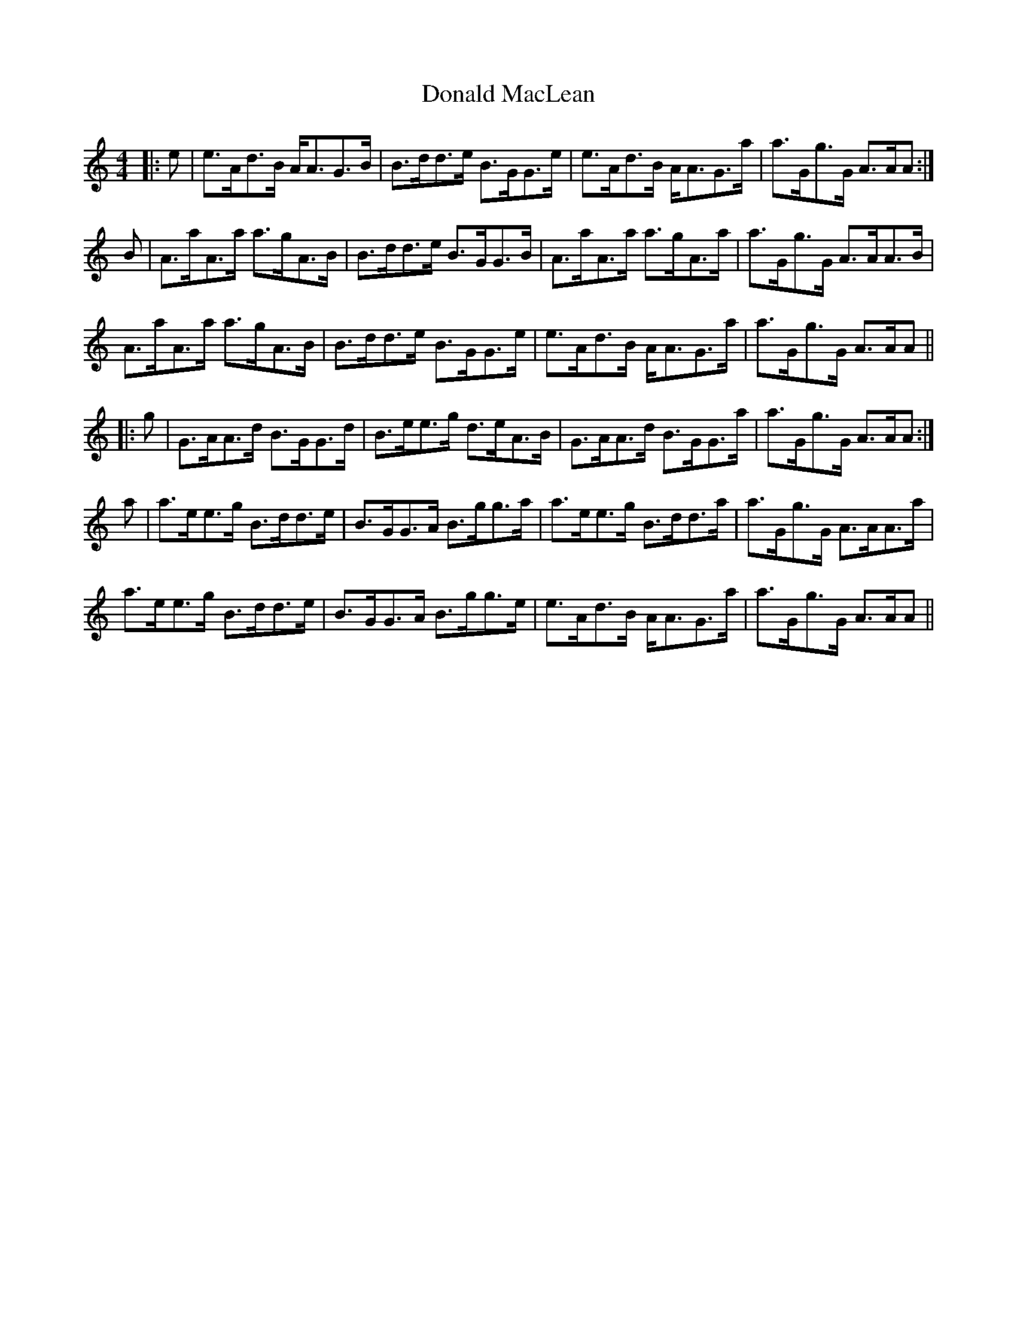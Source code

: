 X: 10400
T: Donald MacLean
R: reel
M: 4/4
K: Aminor
|:e|e>Ad>B A<AG>B|B>dd>e B>GG>e|e>Ad>B A<AG>a|a>Gg>G A>AA:|
B|A>aA>a a>gA>B|B>dd>e B>GG>B|A>aA>a a>gA>a|a>Gg>G A>AA>B|
A>aA>a a>gA>B|B>dd>e B>GG>e|e>Ad>B A<AG>a|a>Gg>G A>AA||
|:g|G>AA>d B>GG>d|B>ee>g d>eA>B|G>AA>d B>GG>a|a>Gg>G A>AA:|
a|a>ee>g B>dd>e|B>GG>A B>gg>a|a>ee>g B>dd>a|a>Gg>G A>AA>a|
a>ee>g B>dd>e|B>GG>A B>gg>e|e>Ad>B A<AG>a|a>Gg>G A>AA||

